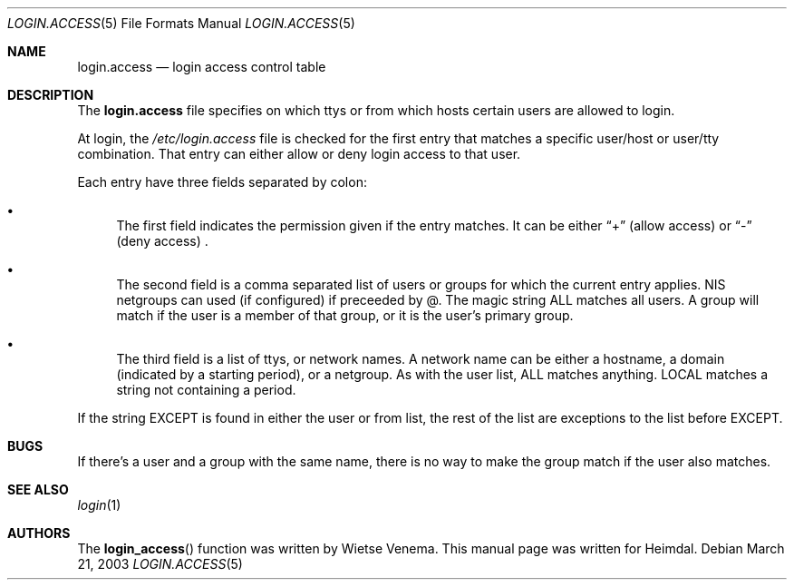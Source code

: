 .\" $Heimdal: login.access.5 11902 2003-03-24 15:49:30Z joda $
.\" $NetBSD: login.access.5,v 1.2 2008/03/22 08:36:51 mlelstv Exp $
.\" 
.Dd March 21, 2003
.Dt LOGIN.ACCESS 5
.Os
.Sh NAME
.Nm login.access
.Nd
login access control table
.Sh DESCRIPTION
The
.Nm login.access
file specifies on which ttys or from which hosts certain users are
allowed to login.
.Pp
At login, the
.Pa /etc/login.access 
file is checked for the first entry that matches a specific user/host
or user/tty combination. That entry can either allow or deny login
access to that user.
.Pp
Each entry have three fields separated by colon:
.Bl -bullet
.It
The first field indicates the permission given if the entry matches.
It can be either
.Dq +
(allow access)
or
.Dq -
(deny access) .
.It
The second field is a comma separated list of users or groups for
which the current entry applies. NIS netgroups can used (if
configured) if preceeded by @. The magic string ALL matches all users.
A group will match if the user is a member of that group, or it is the
user's primary group.
.It
The third field is a list of ttys, or network names. A network name
can be either a hostname, a domain (indicated by a starting period),
or a netgroup. As with the user list, ALL matches anything. LOCAL
matches a string not containing a period.
.El
.Pp
If the string EXCEPT is found in either the user or from list, the
rest of the list are exceptions to the list before EXCEPT.
.Sh BUGS
If there's a user and a group with the same name, there is no way to
make the group match if the user also matches.
.Sh SEE ALSO
.Xr login 1
.Sh AUTHORS
The
.Fn login_access
function was written by 
Wietse Venema. This manual page was written for Heimdal.
